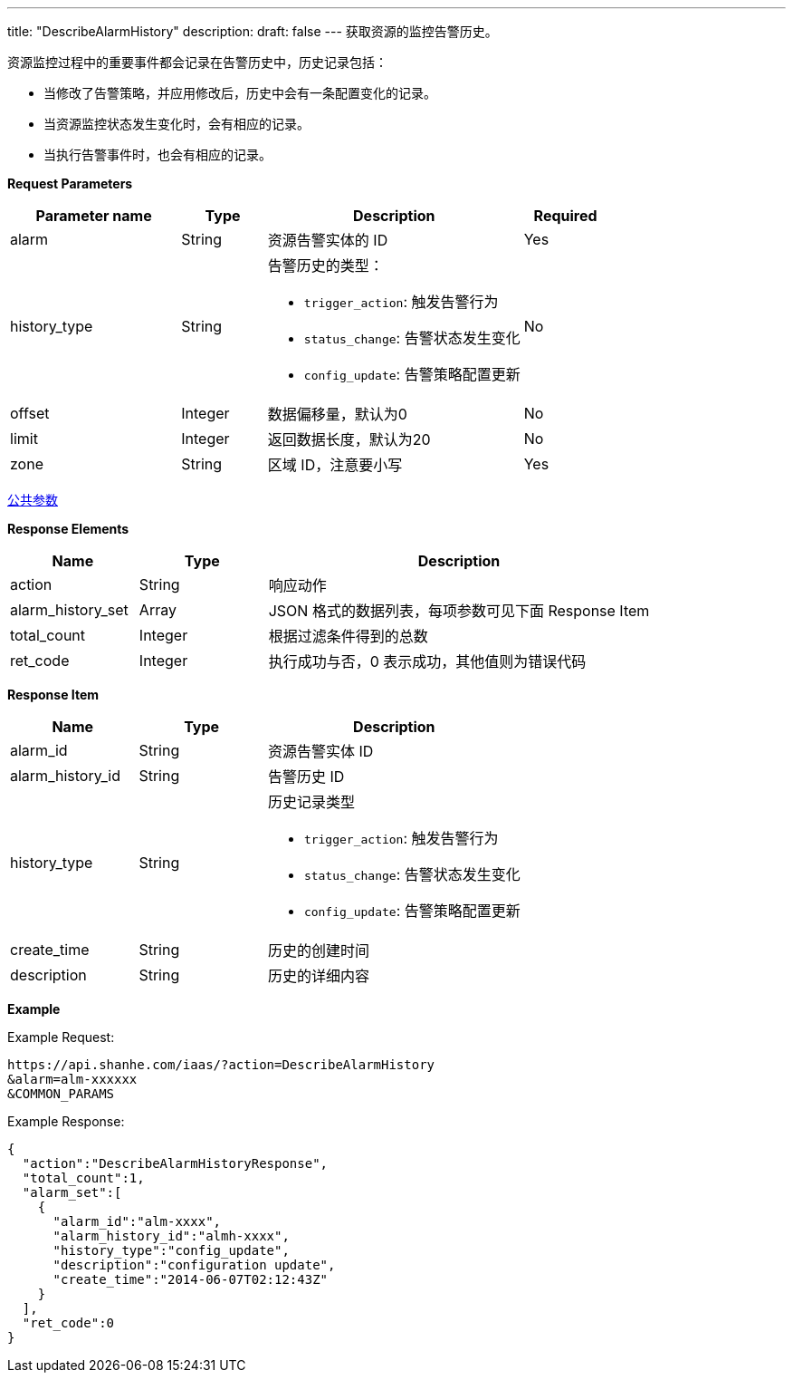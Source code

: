 ---
title: "DescribeAlarmHistory"
description: 
draft: false
---
获取资源的监控告警历史。

资源监控过程中的重要事件都会记录在告警历史中，历史记录包括：

* 当修改了告警策略，并应用修改后，历史中会有一条配置变化的记录。
* 当资源监控状态发生变化时，会有相应的记录。
* 当执行告警事件时，也会有相应的记录。


*Request Parameters*

[option="header",cols="2,1,3a,1"]
|===
| Parameter name | Type | Description | Required

| alarm
| String
| 资源告警实体的 ID
| Yes

| history_type
| String
| 告警历史的类型： +

*   `trigger_action`: 触发告警行为 
*   `status_change`: 告警状态发生变化 
*   `config_update`: 告警策略配置更新
| No

| offset
| Integer
| 数据偏移量，默认为0
| No

| limit
| Integer
| 返回数据长度，默认为20
| No

| zone
| String
| 区域 ID，注意要小写
| Yes
|===

link:../../../parameters/[公共参数]

*Response Elements*

[option="header",cols="1,1,3"]
|===
| Name | Type | Description

| action
| String
| 响应动作

| alarm_history_set
| Array
| JSON 格式的数据列表，每项参数可见下面 Response Item

| total_count
| Integer
| 根据过滤条件得到的总数

| ret_code
| Integer
| 执行成功与否，0 表示成功，其他值则为错误代码
|===

*Response Item*

[option="header",cols="1,1,2a"]
|===
| Name | Type | Description

| alarm_id
| String
| 资源告警实体 ID

| alarm_history_id
| String
| 告警历史 ID

| history_type
| String
| 历史记录类型 +

*  `trigger_action`: 触发告警行为 
*  `status_change`: 告警状态发生变化 
*  `config_update`: 告警策略配置更新

| create_time
| String
| 历史的创建时间

| description
| String
| 历史的详细内容
|===

*Example*

Example Request:

----
https://api.shanhe.com/iaas/?action=DescribeAlarmHistory
&alarm=alm-xxxxxx
&COMMON_PARAMS
----

Example Response:

----
{
  "action":"DescribeAlarmHistoryResponse",
  "total_count":1,
  "alarm_set":[
    {
      "alarm_id":"alm-xxxx",
      "alarm_history_id":"almh-xxxx",
      "history_type":"config_update",
      "description":"configuration update",
      "create_time":"2014-06-07T02:12:43Z"
    }
  ],
  "ret_code":0
}
----
